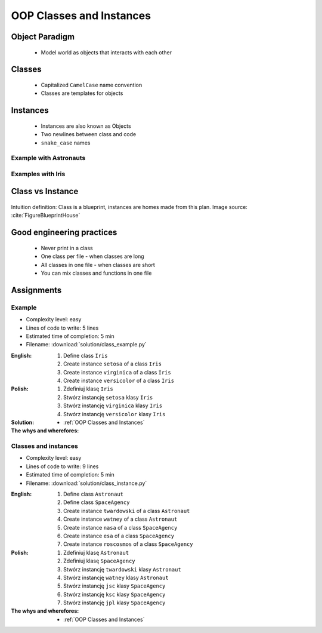 .. _OOP Classes and Instances:

*************************
OOP Classes and Instances
*************************


.. glossary::

    class
        Templates for objects.

    instance
    object
        Object created from class.


Object Paradigm
===============
.. highlights::
    * Model world as objects that interacts with each other


Classes
=======
.. highlights::
    * Capitalized ``CamelCase`` name convention
    * Classes are templates for objects

.. code-block:: python
    :caption: Defining class. Classes should have capitalized name

    class Astronaut:
        pass

.. code-block:: python
    :caption: Defining class. Classes should have capitalized name

    class Iris:
        pass

.. code-block:: python
    :caption: Multi-word class names should use ``CamelCase``

    class IrisSetosa:
        pass


Instances
=========
.. highlights::
    * Instances are also known as Objects
    * Two newlines between class and code
    * ``snake_case`` names

Example with Astronauts
-----------------------
.. code-block:: python
    :caption: One class and one instance

    class Astronaut:
        pass


    watney = Astronaut()

.. code-block:: python
    :caption: One class and three instances

    class Astronaut:
        pass


    watney =  = Astronaut()
    twardowski = Astronaut()
    jimenez = Astronaut()

.. code-block:: python
    :caption: Three classes and four instances

    class Astronaut:
        pass

    class Cosmonaut:
        pass


    mark = Astronaut()
    ivan = Cosmonaut()

Examples with Iris
------------------
.. code-block:: python
    :caption: One class and one instance

    class Iris:
        pass


    flower = Iris()

.. code-block:: python
    :caption: One class and three instances

    class Iris:
        pass


    setosa = Iris()
    versicolor = Iris()
    virginica = Iris()

.. code-block:: python
    :caption: Three classes and four instances

    class IrisSetosa:
        pass

    class IrisVersicolor:
        pass

    class IrisVirginica:
        pass


    iris_setosa1 = IrisSetosa()
    iris_setosa2 = IrisSetosa()
    iris_versicolor = IrisVersicolor()
    iris_virginica = IrisVirginica()


Class vs Instance
=================
.. figure:: img/blueprint.png
    :scale: 8%
    :align: center

    Intuition definition: Class is a blueprint, instances are homes made from this plan. Image source: :cite:`FigureBlueprintHouse`


Good engineering practices
==========================
.. highlights::
    * Never print in a class
    * One class per file - when classes are long
    * All classes in one file - when classes are short
    * You can mix classes and functions in one file

.. code-block:: python
    :caption: Classes and Objects

    class IrisSetosa:
        pass

    class IrisVersicolor:
        pass

    class IrisVirginica:
        pass


    setosa = IrisSetosa()
    versicolor = IrisVersicolor()
    virginica = IrisVirginica()


Assignments
===========

Example
-------
* Complexity level: easy
* Lines of code to write: 5 lines
* Estimated time of completion: 5 min
* Filename: :download:`solution/class_example.py`

:English:
    #. Define class ``Iris``
    #. Create instance ``setosa`` of a class ``Iris``
    #. Create instance ``virginica`` of a class ``Iris``
    #. Create instance ``versicolor`` of a class ``Iris``

:Polish:
    #. Zdefiniuj klasę ``Iris``
    #. Stwórz instancję ``setosa`` klasy ``Iris``
    #. Stwórz instancję ``virginica`` klasy ``Iris``
    #. Stwórz instancję ``versicolor`` klasy ``Iris``

:Solution:
    .. literalinclude:: class_example.py
        :language: python

:The whys and wherefores:
    * :ref:`OOP Classes and Instances`

Classes and instances
---------------------
* Complexity level: easy
* Lines of code to write: 9 lines
* Estimated time of completion: 5 min
* Filename: :download:`solution/class_instance.py`

:English:
    #. Define class ``Astronaut``
    #. Define class ``SpaceAgency``
    #. Create instance ``twardowski`` of a class ``Astronaut``
    #. Create instance ``watney`` of a class ``Astronaut``
    #. Create instance ``nasa`` of a class ``SpaceAgency``
    #. Create instance ``esa`` of a class ``SpaceAgency``
    #. Create instance ``roscosmos`` of a class ``SpaceAgency``

:Polish:
    #. Zdefiniuj klasę ``Astronaut``
    #. Zdefiniuj klasę ``SpaceAgency``
    #. Stwórz instancję ``twardowski`` klasy ``Astronaut``
    #. Stwórz instancję ``watney`` klasy ``Astronaut``
    #. Stwórz instancję ``jsc`` klasy ``SpaceAgency``
    #. Stwórz instancję ``ksc`` klasy ``SpaceAgency``
    #. Stwórz instancję ``jpl`` klasy ``SpaceAgency``

:The whys and wherefores:
    * :ref:`OOP Classes and Instances`
